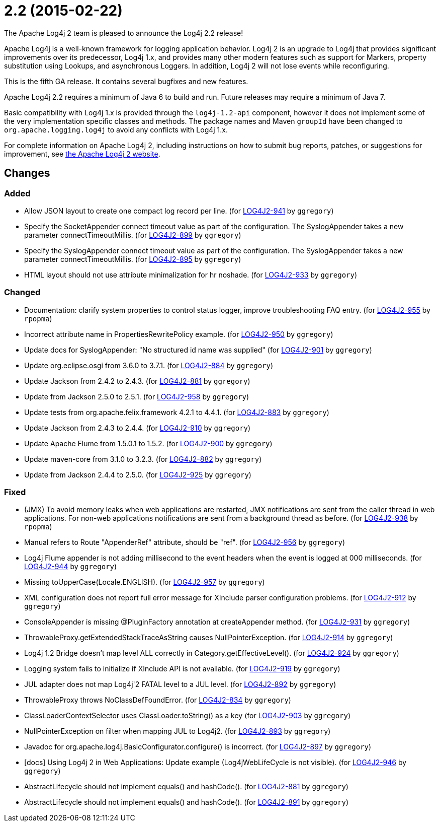 ////
Licensed to the Apache Software Foundation (ASF) under one or more contributor license agreements.
See the `NOTICE.txt` file distributed with this work for additional information regarding copyright ownership.
The ASF licenses this file to _you_ under the Apache License, Version 2.0 (the _License_); you may not use this file except in compliance with the License.
You may obtain a copy of the License at [http://www.apache.org/licenses/LICENSE-2.0].

Unless required by applicable law or agreed to in writing, software distributed under the License is distributed on an _AS IS_ BASIS, WITHOUT WARRANTIES OR CONDITIONS OF ANY KIND, either express or implied.
See the License for the specific language governing permissions and limitations under the License.
////

////
*DO NOT EDIT THIS FILE!!*
This file is automatically generated from the release changelog directory!
////

= 2.2 (2015-02-22)
The Apache Log4j 2 team is pleased to announce the Log4j 2.2 release!

Apache Log4j is a well-known framework for logging application behavior.
Log4j 2 is an upgrade to Log4j that provides significant improvements over its predecessor, Log4j 1.x, and provides many other modern features such as support for Markers, property substitution using Lookups, and asynchronous Loggers.
In addition, Log4j 2 will not lose events while reconfiguring.

This is the fifth GA release.
It contains several bugfixes and new features.

Apache Log4j 2.2 requires a minimum of Java 6 to build and run.
Future releases may require a minimum of Java 7.

Basic compatibility with Log4j 1.x is provided through the `log4j-1.2-api` component, however it does
not implement some of the very implementation specific classes and methods.
The package names and Maven `groupId` have been changed to `org.apache.logging.log4j` to avoid any conflicts with Log4j 1.x.

For complete information on Apache Log4j 2, including instructions on how to submit bug reports, patches, or suggestions for improvement, see http://logging.apache.org/log4j/2.x/[the Apache Log4j 2 website].

== Changes

=== Added

* Allow JSON layout to create one compact log record per line. (for https://issues.apache.org/jira/browse/LOG4J2-941[LOG4J2-941] by `ggregory`)
* Specify the SocketAppender connect timeout value as part of the configuration.
        The SyslogAppender takes a new parameter connectTimeoutMillis. (for https://issues.apache.org/jira/browse/LOG4J2-899[LOG4J2-899] by `ggregory`)
* Specify the SyslogAppender connect timeout value as part of the configuration.
        The SyslogAppender takes a new parameter connectTimeoutMillis. (for https://issues.apache.org/jira/browse/LOG4J2-895[LOG4J2-895] by `ggregory`)
* HTML layout should not use attribute minimalization for hr noshade. (for https://issues.apache.org/jira/browse/LOG4J2-933[LOG4J2-933] by `ggregory`)

=== Changed

* Documentation: clarify system properties to control status logger, improve troubleshooting FAQ entry. (for https://issues.apache.org/jira/browse/LOG4J2-955[LOG4J2-955] by `rpopma`)
* Incorrect attribute name in PropertiesRewritePolicy example. (for https://issues.apache.org/jira/browse/LOG4J2-950[LOG4J2-950] by `ggregory`)
* Update docs for SyslogAppender: "No structured id name was supplied" (for https://issues.apache.org/jira/browse/LOG4J2-901[LOG4J2-901] by `ggregory`)
* Update org.eclipse.osgi from 3.6.0 to 3.7.1. (for https://issues.apache.org/jira/browse/LOG4J2-884[LOG4J2-884] by `ggregory`)
* Update Jackson from 2.4.2 to 2.4.3. (for https://issues.apache.org/jira/browse/LOG4J2-881[LOG4J2-881] by `ggregory`)
* Update from Jackson 2.5.0 to 2.5.1. (for https://issues.apache.org/jira/browse/LOG4J2-958[LOG4J2-958] by `ggregory`)
* Update tests from org.apache.felix.framework 4.2.1 to 4.4.1. (for https://issues.apache.org/jira/browse/LOG4J2-883[LOG4J2-883] by `ggregory`)
* Update Jackson from 2.4.3 to 2.4.4. (for https://issues.apache.org/jira/browse/LOG4J2-910[LOG4J2-910] by `ggregory`)
* Update Apache Flume from 1.5.0.1 to 1.5.2. (for https://issues.apache.org/jira/browse/LOG4J2-900[LOG4J2-900] by `ggregory`)
* Update maven-core from 3.1.0 to 3.2.3. (for https://issues.apache.org/jira/browse/LOG4J2-882[LOG4J2-882] by `ggregory`)
* Update from Jackson 2.4.4 to 2.5.0. (for https://issues.apache.org/jira/browse/LOG4J2-925[LOG4J2-925] by `ggregory`)

=== Fixed

* (JMX) To avoid memory leaks when web applications are restarted, JMX notifications are sent from
        the caller thread in web applications. For non-web applications notifications are sent from a background thread
        as before. (for https://issues.apache.org/jira/browse/LOG4J2-938[LOG4J2-938] by `rpopma`)
* Manual refers to Route "AppenderRef" attribute, should be "ref". (for https://issues.apache.org/jira/browse/LOG4J2-956[LOG4J2-956] by `ggregory`)
* Log4j Flume appender is not adding millisecond to the event headers when the event is logged at 000 milliseconds. (for https://issues.apache.org/jira/browse/LOG4J2-944[LOG4J2-944] by `ggregory`)
* Missing toUpperCase(Locale.ENGLISH). (for https://issues.apache.org/jira/browse/LOG4J2-957[LOG4J2-957] by `ggregory`)
* XML configuration does not report full error message for XInclude parser configuration problems. (for https://issues.apache.org/jira/browse/LOG4J2-912[LOG4J2-912] by `ggregory`)
* ConsoleAppender is missing @PluginFactory annotation at createAppender method. (for https://issues.apache.org/jira/browse/LOG4J2-931[LOG4J2-931] by `ggregory`)
* ThrowableProxy.getExtendedStackTraceAsString causes NullPointerException. (for https://issues.apache.org/jira/browse/LOG4J2-914[LOG4J2-914] by `ggregory`)
* Log4j 1.2 Bridge doesn't map level ALL correctly in Category.getEffectiveLevel(). (for https://issues.apache.org/jira/browse/LOG4J2-924[LOG4J2-924] by `ggregory`)
* Logging system fails to initialize if XInclude API is not available. (for https://issues.apache.org/jira/browse/LOG4J2-919[LOG4J2-919] by `ggregory`)
* JUL adapter does not map Log4j'2 FATAL level to a JUL level. (for https://issues.apache.org/jira/browse/LOG4J2-892[LOG4J2-892] by `ggregory`)
* ThrowableProxy throws NoClassDefFoundError. (for https://issues.apache.org/jira/browse/LOG4J2-834[LOG4J2-834] by `ggregory`)
* ClassLoaderContextSelector uses ClassLoader.toString() as a key (for https://issues.apache.org/jira/browse/LOG4J2-903[LOG4J2-903] by `ggregory`)
* NullPointerException on filter when mapping JUL to Log4j2. (for https://issues.apache.org/jira/browse/LOG4J2-893[LOG4J2-893] by `ggregory`)
* Javadoc for org.apache.log4j.BasicConfigurator.configure() is incorrect. (for https://issues.apache.org/jira/browse/LOG4J2-897[LOG4J2-897] by `ggregory`)
* [docs] Using Log4j 2 in Web Applications: Update example (Log4jWebLifeCycle is not visible). (for https://issues.apache.org/jira/browse/LOG4J2-946[LOG4J2-946] by `ggregory`)
* AbstractLifecycle should not implement equals() and hashCode(). (for https://issues.apache.org/jira/browse/LOG4J2-881[LOG4J2-881] by `ggregory`)
* AbstractLifecycle should not implement equals() and hashCode(). (for https://issues.apache.org/jira/browse/LOG4J2-891[LOG4J2-891] by `ggregory`)
